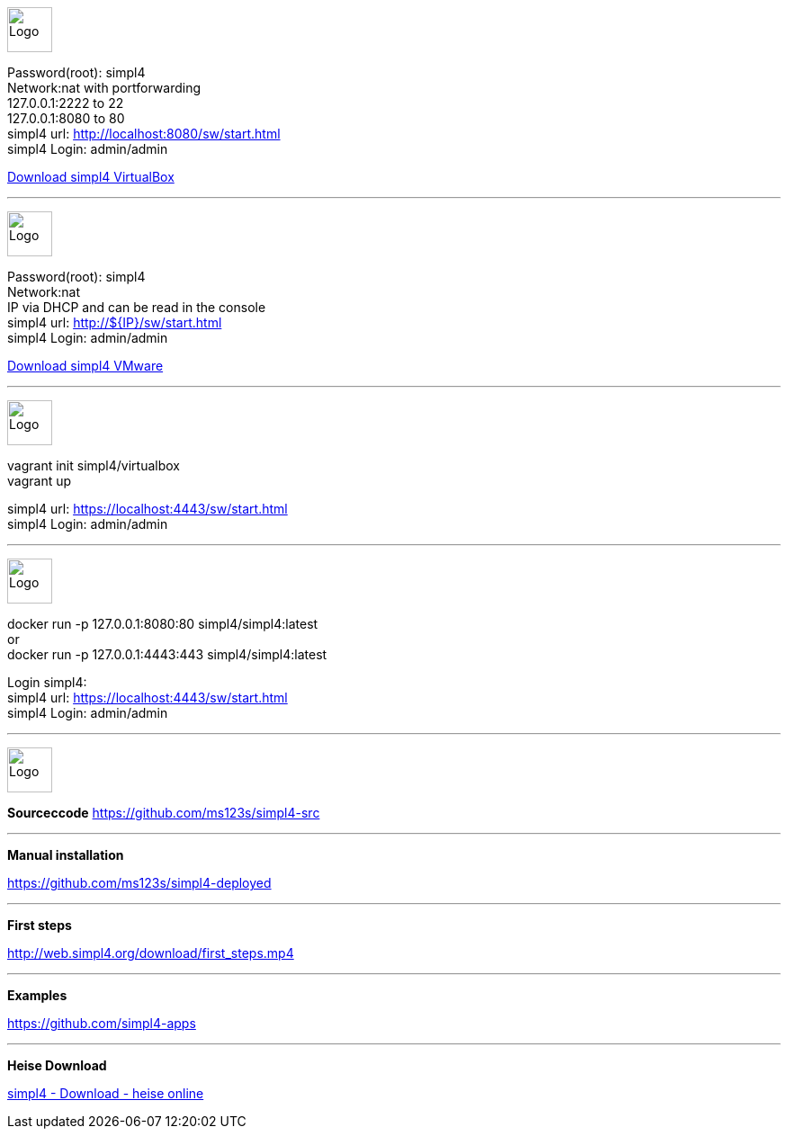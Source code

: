 :linkattrs:
:source-highlighter: rouge

=== {nbsp} ===

--
image:vbox_logo.png[Logo, height=50] +

Password(root): simpl4 +
Network:nat with portforwarding +
 127.0.0.1:2222 to 22 +
 127.0.0.1:8080 to 80 +
simpl4 url:  http://localhost:8080/sw/start.html +
simpl4 Login: admin/admin

link:http://download.ms123.org/download/simpl4_vbox.ova[Download simpl4 VirtualBox,window="_blank"]
--

'''
--
image:vmware_logo.jpg[Logo, height=50] +

Password(root): simpl4 +
Network:nat +
IP via DHCP and can be read in the console +
simpl4 url:  http://${IP}/sw/start.html +
simpl4 Login: admin/admin

link:http://download.ms123.org/download/simpl4_vmware.ova[Download simpl4 VMware,window="_blank"]
--

'''
--
image:vagrant_logo.png[Logo, height=50] +

vagrant init simpl4/virtualbox +
vagrant up +

simpl4 url:  https://localhost:4443/sw/start.html +
simpl4 Login: admin/admin
--

'''
--
image:docker_logo.png[Logo, height=50] +


docker run -p 127.0.0.1:8080:80 simpl4/simpl4:latest +
or +
docker run -p 127.0.0.1:4443:443 simpl4/simpl4:latest +

Login simpl4: +
simpl4 url: https://localhost:4443/sw/start.html +
simpl4 Login: admin/admin
--


'''
--
image:github_logo.png[Logo, height=50] +

*Sourceccode*
link:https://github.com/ms123s/simpl4-src[https://github.com/ms123s/simpl4-src,window="_blank"]
--

'''
--
*Manual installation*

link:https://github.com/ms123s/simpl4-deployed[https://github.com/ms123s/simpl4-deployed,window="_blank"]
--

'''
--
*First steps*

link:http://web.simpl4.org/download/first_steps.mp4[http://web.simpl4.org/download/first_steps.mp4,window="_blank"]
--

'''
--
*Examples*

link:https://github.com/simpl4-apps[https://github.com/simpl4-apps,window="_blank"]
--

'''
--
*Heise Download*

link:http://www.heise.de/download/simpl4-1197125.html[simpl4 - Download - heise online,window="_blank"]
--

